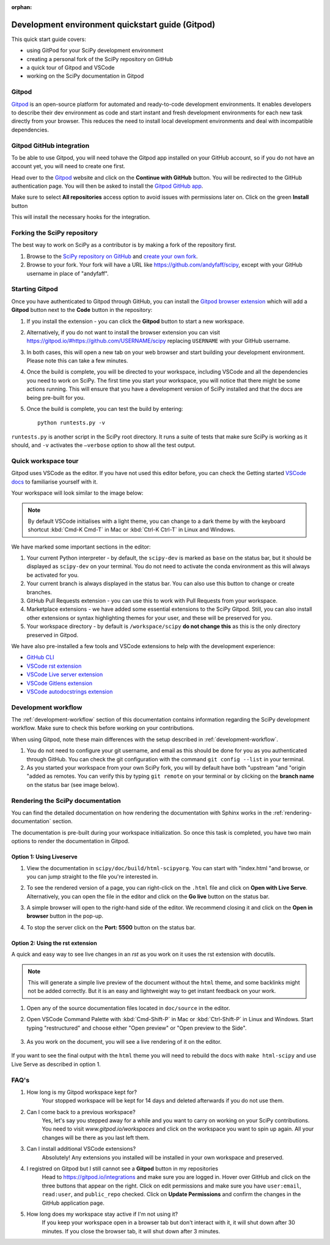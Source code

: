 :orphan:

.. _quickstart-gitpod:

=======================================================
Development environment quickstart guide (Gitpod)
=======================================================

This quick start guide covers:

*  using GitPod for your SciPy development environment
*  creating a personal fork of the SciPy repository on GitHub
*  a quick tour of Gitpod and VSCode
*  working on the SciPy documentation in Gitpod

Gitpod
-------

`Gitpod`_  is an open-source platform for automated and ready-to-code development environments. It enables developers to describe their dev environment as code and start instant and fresh development environments for each new task directly from your browser. This reduces the need to install local development environments and deal with incompatible dependencies.

Gitpod GitHub integration
--------------------------

To be able to use Gitpod, you will need tohave the Gitpod app installed on your GitHub account, so if 
you do not have an account yet, you will need to create one first. 

Head over to the `Gitpod`_ website and click on the **Continue with GitHub** button. You will be redirected to the GitHub authentication page.
You will then be asked to install the `Gitpod GitHub app <https://github.com/marketplace/gitpod-io>`_.

Make sure to select **All repositories** access option to avoid issues with permissions later on. Click on the green **Install** button

.. image:: ../../_static/gitpod/installing-gitpod-io.png 
    :alt: Gitpod repository access and installation screenshot

This will install the necessary hooks for the integration. 

Forking the SciPy repository
-----------------------------

The best way to work on SciPy as a contributor is by making a fork of the repository first. 

#. Browse to the `SciPy repository on GitHub`_ and `create your own fork`_.

#. Browse to your fork. Your fork will have a URL like https://github.com/andyfaff/scipy, except with your GitHub username in place of "andyfaff".

Starting Gitpod
----------------
Once you have authenticated to Gitpod through GitHub, you can install the `Gitpod browser extension <https://www.gitpod.io/docs/browser-extension>`_  which will add a **Gitpod** button next to the **Code** button in the repository:

.. image:: ../../_static/gitpod/scipy-github.png 
    :alt: SciPy repository with Gitpod button screenshot

#. If you install the extension - you can click the **Gitpod** button to start a new workspace.
#. Alternatively, if you do not want to install the browser extension you can visit https://gitpod.io/#https://github.com/USERNAME/scipy replacing ``USERNAME`` with your GitHub username. 

#. In both cases, this will open a new tab on your web browser and start building your development environment. Please note this can take a few minutes.

#. Once the build is complete, you will be directed to your workspace, including VSCode and all the dependencies you need to work on SciPy. The first time you start your workspace, you will notice that there might be some actions running. This will ensure that you have a development version of SciPy installed and that the docs are being pre-built for you.

#. Once the build is complete, you can test the build by entering::

        python runtests.py -v

``runtests.py`` is another script in the SciPy root directory. It runs a suite of tests that make sure SciPy is working as it should, and ``-v`` activates the ``–verbose`` option to show all the test output.

Quick workspace tour
---------------------
Gitpod uses VSCode as the editor. If you have not used this editor before, you can check the Getting started `VSCode docs`_ to familiarise yourself with it.

Your workspace will look similar to the image below:

.. image:: ../../_static/gitpod/gitpod-workspace.png 
    :alt: Gitpod workspace screenshot

.. note::  By default VSCode initialises with a light theme, you can change to a dark theme by with the keyboard shortcut :kbd:`Cmd-K Cmd-T` in Mac or :kbd:`Ctrl-K Ctrl-T` in Linux and Windows.

We have marked some important sections in the editor:

#. Your current Python interpreter - by default, the ``scipy-dev`` is marked as ``base`` on the status bar, but it should be displayed as ``scipy-dev`` on your terminal. You do not need to activate the conda environment as this will always be activated for you.
#. Your current branch is always displayed in the status bar. You can also use this button to change or create branches.
#. GitHub Pull Requests extension - you can use this to work with Pull Requests from your workspace.
#. Marketplace extensions - we have added some essential extensions to the SciPy Gitpod. Still, you can also install other extensions or syntax highlighting themes for your user, and these will be preserved for you.
#. Your workspace directory - by default is ``/workspace/scipy`` **do not change this** as this is the only directory preserved in Gitpod.

We have also pre-installed a few tools and VSCode extensions to help with the development experience:

*  `GitHub CLI <https://cli.github.com/>`_
*  `VSCode rst extension <https://marketplace.visualstudio.com/items?itemName=lextudio.restructuredtext>`_
*  `VSCode Live server extension <https://marketplace.visualstudio.com/items?itemName=ritwickdey.LiveServer>`_
*  `VSCode Gitlens extension <https://marketplace.visualstudio.com/items?itemName=eamodio.gitlens>`_
*  `VSCode autodocstrings extension <https://marketplace.visualstudio.com/items?itemName=njpwerner.autodocstring>`_ 

Development workflow
-----------------------
The  :ref:`development-workflow` section of this documentation contains information regarding the SciPy development workflow. Make sure to check this before working on your contributions.

When using Gitpod, note these main differences with the setup described in :ref:`development-workflow`.

#. You do not need to configure your git username, and email as this should be done for you as you authenticated through GitHub. You can check the git configuration with the command ``git config --list`` in your terminal.
#. As you started your workspace from your own SciPy fork, you will by default have both "upstream "and "origin "added as remotes. You can verify this by typing ``git remote`` on your terminal or by clicking on the **branch name** on the status bar (see image below).

.. image:: ../../_static/gitpod/scipy-gitpod-branches.png 
    :alt: Gitpod workspace branches plugin screenshot

Rendering the SciPy documentation
----------------------------------
You can find the detailed documentation on how rendering the documentation with Sphinx works in the :ref:`rendering-documentation` section.

The documentation is pre-built during your workspace initialization. So once this task is completed, you have two main options to render the documentation in Gitpod.

Option 1: Using Liveserve 
***************************

#. View the documentation in ``scipy/doc/build/html-scipyorg``. You can start with "index.html "and browse, or you can jump straight to the file you're interested in.
#. To see the rendered version of a page, you can right-click on the ``.html`` file and click on **Open with Live Serve**. Alternatively, you can open the file in the editor and click on the **Go live** button on the status bar.
    .. image:: ../../_static/gitpod/vscode-statusbar.png 
        :alt: Gitpod workspace VSCode start live serve screenshot
#. A simple browser will open to the right-hand side of the editor. We recommend closing it and click on the **Open in browser** button in the pop-up.
#. To stop the server click on the **Port: 5500** button on the status bar.

Option 2: Using the rst extension
***********************************

A quick and easy way to see live changes in an `rst` as you work on it uses the rst extension with docutils. 

.. note:: This will generate a simple live preview of the document without the ``html`` theme, and some backlinks might not be added correctly. But it is an easy and lightweight way to get instant feedback on your work.

#. Open any of the source documentation files located in ``doc/source`` in the editor.
#. Open VSCode Command Palette with :kbd:`Cmd-Shift-P` in Mac or :kbd:`Ctrl-Shift-P` in Linux and Windows. Start typing "restructured" and choose either "Open preview" or "Open preview to the Side".

    .. image:: ../../_static/gitpod/vscode-rst.png 
        :alt: Gitpod workspace VSCode open rst screenshot

#. As you work on the document, you will see a live rendering of it on the editor.

    .. image:: ../../_static/gitpod/rst-rendering.png 
        :alt: Gitpod workspace VSCode rst rendering screenshot
        
If you want to see the final output with the ``html`` theme you will need to rebuild the docs with ``make html-scipy`` and use Live Serve as described in option 1.

FAQ's
-----

#. How long is my Gitpod workspace kept for?
    Your stopped workspace will be kept for 14 days and deleted afterwards if you do not use them.

#. Can I come back to a previous workspace?
    Yes, let's say you stepped away for a while and you want to carry on working on your SciPy contributions. You need to visit `www.gitpod.io/workspaces` and click on the workspace you want to spin up again. All your changes will be there as you last left them.
    
#. Can I install additional VSCode extensions?
    Absolutely! Any extensions you installed will be installed in your own workspace and preserved.

#. I registred on Gitpod but I still cannot see a **Gitpod** button in my repositories
    Head to https://gitpod.io/integrations and make sure you are logged in. Hover over GitHub and click on the three buttons that appear on the right. Click on edit permissions and make sure you have ``user:email``, ``read:user``, and ``public_repo`` checked. 
    Click on **Update Permissions** and confirm the changes in the GitHub application page.
    
    .. image:: ../../_static/gitpod/gitpod-edit-permissions-gh.png 
        :alt: Gitpod integrations - edit GH permissions screenshot

#. How long does my workspace stay active if I'm not using it?
    If you keep your workspace open in a browser tab but don't interact with it, it will shut down after 30 minutes. If you close the browser tab, it will shut down after 3 minutes.

.. _Gitpod: https://www.gitpod.io/
.. _SciPy repository on GitHub: https://github.com/scipy/scipy
.. _create your own fork: https://help.github.com/en/articles/fork-a-repo
.. _VSCode docs: https://code.visualstudio.com/docs/getstarted/tips-and-tricks


.. |br| raw:: html

    <br>